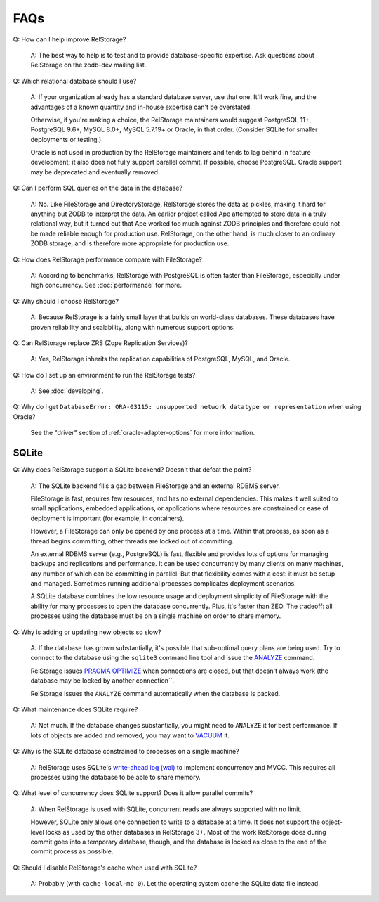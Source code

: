 ======
 FAQs
======

Q: How can I help improve RelStorage?

    A: The best way to help is to test and to provide
    database-specific expertise. Ask questions about RelStorage on the
    zodb-dev mailing list.

Q: Which relational database should I use?

   A: If your organization already has a standard database server, use
   that one. It'll work fine, and the advantages of a known quantity
   and in-house expertise can't be overstated.

   Otherwise, if you're making a choice, the RelStorage
   maintainers would suggest PostgreSQL 11+, PostgreSQL 9.6+, MySQL
   8.0+, MySQL 5.7.19+ or Oracle, in that order. (Consider SQLite for
   smaller deployments or testing.)

   Oracle is not used in production by the RelStorage maintainers and
   tends to lag behind in feature development; it also does not fully
   support parallel commit. If possible, choose PostgreSQL. Oracle
   support may be deprecated and eventually removed.

Q: Can I perform SQL queries on the data in the database?

    A: No. Like FileStorage and DirectoryStorage, RelStorage stores
    the data as pickles, making it hard for anything but ZODB to
    interpret the data. An earlier project called Ape attempted to
    store data in a truly relational way, but it turned out that Ape
    worked too much against ZODB principles and therefore could not be
    made reliable enough for production use. RelStorage, on the other
    hand, is much closer to an ordinary ZODB storage, and is therefore
    more appropriate for production use.

Q: How does RelStorage performance compare with FileStorage?

    A: According to benchmarks, RelStorage with PostgreSQL is often faster than
    FileStorage, especially under high concurrency. See
    :doc:`performance` for more.

Q: Why should I choose RelStorage?

    A: Because RelStorage is a fairly small layer that builds on
    world-class databases. These databases have proven reliability and
    scalability, along with numerous support options.

Q: Can RelStorage replace ZRS (Zope Replication Services)?

    A: Yes, RelStorage inherits the replication capabilities of PostgreSQL,
    MySQL, and Oracle.

Q: How do I set up an environment to run the RelStorage tests?

    A: See :doc:`developing`.

Q: Why do I get ``DatabaseError: ORA-03115: unsupported network
datatype or representation`` when using Oracle?

    See the "driver" section of :ref:`oracle-adapter-options` for more
    information.


SQLite
======

Q: Why does RelStorage support a SQLite backend? Doesn't that defeat
the point?

   A: The SQLite backend fills a gap between FileStorage and an
   external RDBMS server.

   FileStorage is fast, requires few resources, and has no external
   dependencies. This makes it well suited to small applications,
   embedded applications, or applications where resources are
   constrained or ease of deployment is important (for example, in
   containers).

   However, a FileStorage can only be opened by one process at a time.
   Within that process, as soon as a thread begins committing, other
   threads are locked out of committing.

   An external RDBMS server (e.g., PostgreSQL) is fast, flexible and
   provides lots of options for managing backups and replications and
   performance. It can be used concurrently by many clients on many
   machines, any number of which can be committing in parallel. But
   that flexibility comes with a cost: it must be setup and managed.
   Sometimes running additional processes complicates deployment
   scenarios.

   A SQLite database combines the low resource usage and deployment
   simplicity of FileStorage with the ability for many processes to
   open the database concurrently. Plus, it's faster than ZEO. The
   tradeoff: all processes using the database must be on a single
   machine on order to share memory.

Q: Why is adding or updating new objects so slow?

   A: If the database has grown substantially, it's possible that
   sub-optimal query plans are being used. Try to connect to the
   database using the ``sqlite3`` command line tool and issue the
   `ANALYZE <https://www.sqlite.org/lang_analyze.html>`_ command.

   RelStorage issues `PRAGMA OPTIMIZE
   <https://www.sqlite.org/pragma.html#pragma_optimize>`_ when
   connections are closed, but that doesn't always work (the database
   may be locked by another connection``.

   RelStorage issues the ``ANALYZE`` command automatically when the
   database is packed.

Q: What maintenance does SQLite require?

   A: Not much. If the database changes substantially, you might need
   to ``ANALYZE`` it for best performance. If lots of objects are
   added and removed, you may want to `VACUUM
   <https://www.sqlite.org/lang_vacuum.html>`_ it.

Q: Why is the SQLite database constrained to processes on a single
machine?

   A: RelStorage uses SQLite's `write-ahead log (wal)
   <https://www.sqlite.org/wal.html>`_ to implement concurrency
   and MVCC. This requires all processes using the database to be able
   to share memory.

Q: What level of concurrency does SQLite support? Does it allow
parallel commits?

   A: When RelStorage is used with SQLite, concurrent reads are always
   supported with no limit.

   However, SQLite only allows one connection to write to a database
   at a time. It does not support the object-level locks as used by
   the other databases in RelStorage 3+. Most of the work RelStorage
   does during commit goes into a temporary database, though, and the
   database is locked as close to the end of the commit process as
   possible.

Q: Should I disable RelStorage's cache when used with SQLite?

   A: Probably (with ``cache-local-mb 0``). Let the operating system
   cache the SQLite data file instead.
